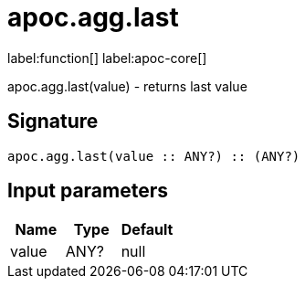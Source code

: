 ////
This file is generated by DocsTest, so don't change it!
////

= apoc.agg.last
:description: This section contains reference documentation for the apoc.agg.last function.

label:function[] label:apoc-core[]

[.emphasis]
apoc.agg.last(value) - returns last value

== Signature

[source]
----
apoc.agg.last(value :: ANY?) :: (ANY?)
----

== Input parameters
[.procedures, opts=header]
|===
| Name | Type | Default 
|value|ANY?|null
|===

